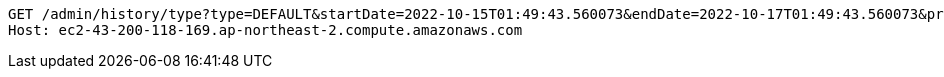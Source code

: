 [source,http,options="nowrap"]
----
GET /admin/history/type?type=DEFAULT&startDate=2022-10-15T01:49:43.560073&endDate=2022-10-17T01:49:43.560073&price=10000&page=0 HTTP/1.1
Host: ec2-43-200-118-169.ap-northeast-2.compute.amazonaws.com

----